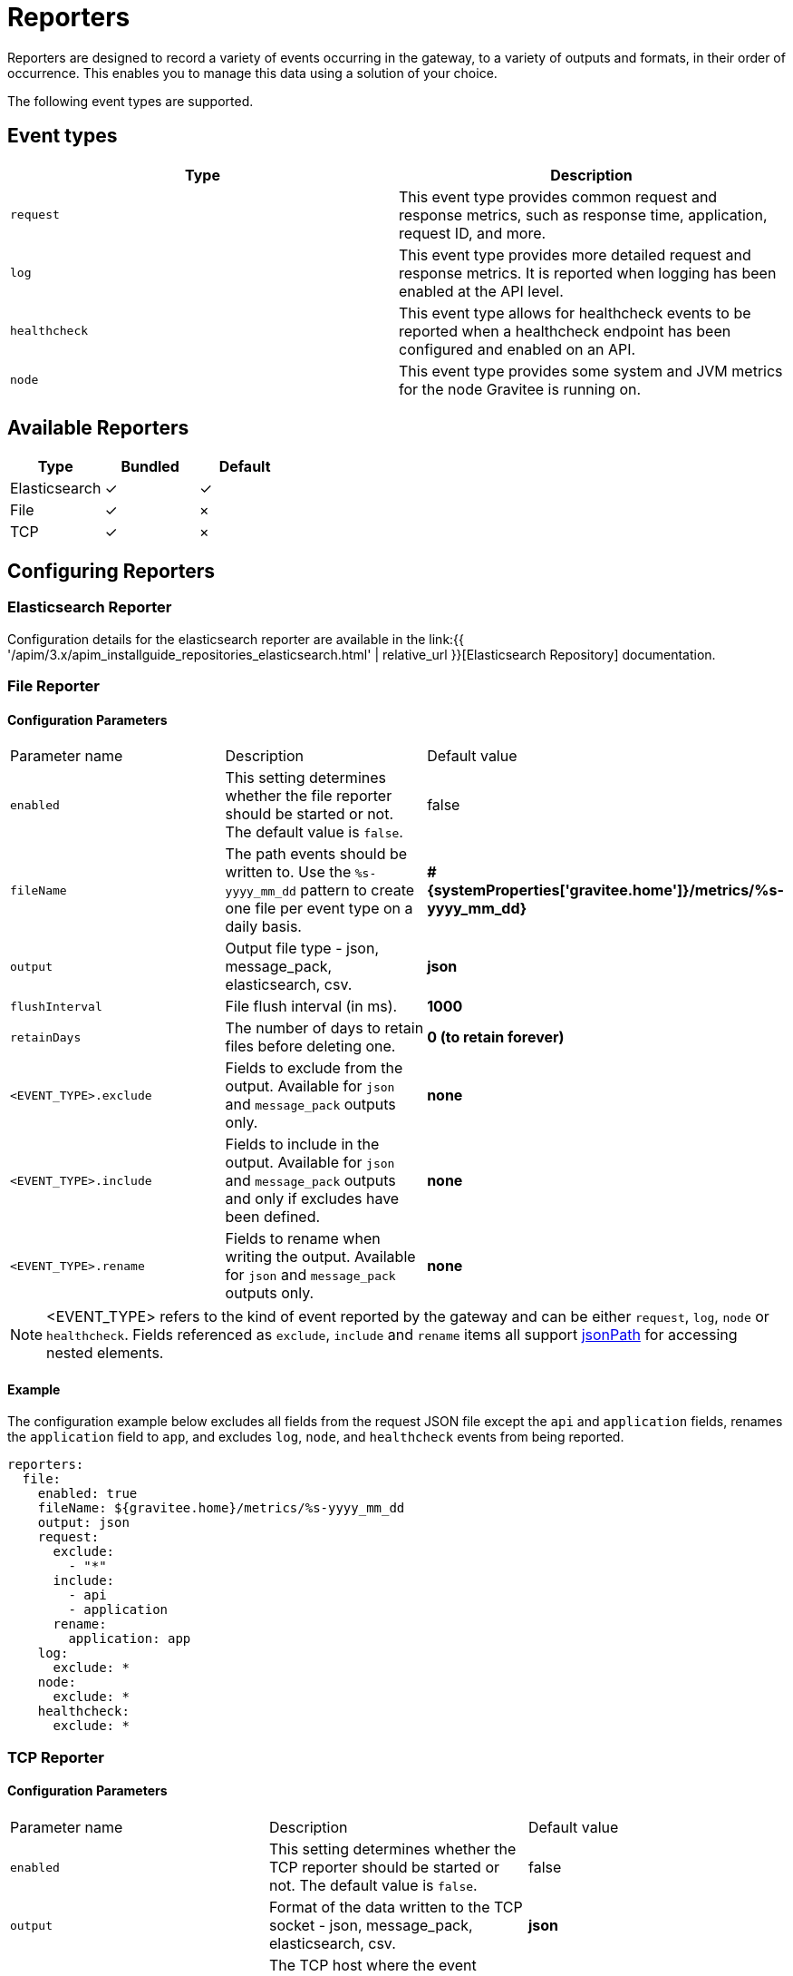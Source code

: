 = Reporters
:page-sidebar: apim_3_x_sidebar
:page-permalink: apim/3.x/apim_installguide_reporters.html
:page-folder: apim/installation-guide/reporters
:page-description: Gravitee.io API Management - Reporters
:page-keywords: Gravitee.io, API Platform, API Management, API Gateway, reporters, events, elasticsearch, json, message_pack, tcp
:page-layout: apim3x


Reporters are designed to record a variety of events occurring in the gateway, to a variety of outputs and formats, in their order of occurrence. This enables you to manage this data using a solution of your choice.

The following event types are supported.

== Event types

[cols="1,1"]
|===
|Type|Description

|`request`
|This event type provides common request and response metrics, such as response time, application, request ID, and more.

|`log`
|This event type provides more detailed request and response metrics. It is reported when logging has been enabled at the API level. 

|`healthcheck`
|This event type allows for healthcheck events to be reported when a healthcheck endpoint has been configured and enabled on an API.

|`node`
|This event type provides some system and JVM metrics for the node Gravitee is running on.
|===

== Available Reporters

[cols="1,1,1"]
|===
|Type|Bundled|Default 

|Elasticsearch
|✓
|✓

|File
|✓
|×

|TCP
|✓
|×
|===

== Configuring Reporters

=== Elasticsearch Reporter

Configuration details for the elasticsearch reporter are available in the link:{{ '/apim/3.x/apim_installguide_repositories_elasticsearch.html' | relative_url }}[Elasticsearch Repository] documentation.

=== File Reporter

==== Configuration Parameters
[cols="1,1,1"]
|===
| Parameter name
| Description
| Default value

| `enabled`
| This setting determines whether the file reporter should be started or not. The default value is `false`.
| false

| `fileName`
| The path events should be written to. Use the `%s-yyyy_mm_dd` pattern to create one file per event type on a daily basis.
| *#{systemProperties['gravitee.home']}/metrics/%s-yyyy_mm_dd}*

| `output`
| Output file type - json, message_pack, elasticsearch, csv.
| *json*

| `flushInterval`
| File flush interval (in ms).
| *1000*

| `retainDays`
| The number of days to retain files before deleting one.
| *0 (to retain forever)*

| `<EVENT_TYPE>.exclude`
| Fields to exclude from the output. Available for `json` and `message_pack` outputs only.
| *none*

| `<EVENT_TYPE>.include`
| Fields to include in the output. Available for `json` and `message_pack` outputs and only if excludes have been defined.
| *none*

| `<EVENT_TYPE>.rename`
| Fields to rename when writing the output. Available for `json` and `message_pack` outputs only.
| *none*
|===

NOTE: <EVENT_TYPE> refers to the kind of event reported by the gateway and can be either `request`, `log`, `node` or `healthcheck`. Fields referenced as `exclude`, `include` and `rename` items all support link:https://github.com/json-path/JsonPath[jsonPath] for accessing nested elements.

==== Example

The configuration example below excludes all fields from the request JSON file except the `api` and
`application` fields, renames the `application` field to `app`, and excludes `log`, `node`, and `healthcheck` events from being reported.

[source,yaml]
----
reporters:
  file:
    enabled: true 
    fileName: ${gravitee.home}/metrics/%s-yyyy_mm_dd
    output: json 
    request: 
      exclude: 
        - "*"
      include: 
        - api
        - application
      rename: 
        application: app
    log:
      exclude: *
    node:
      exclude: *
    healthcheck:
      exclude: *
----

=== TCP Reporter

==== Configuration Parameters
[cols="1,1,1"]
|===
| Parameter name
| Description
| Default value

| `enabled`
| This setting determines whether the TCP reporter should be started or not. The default value is `false`.
| false

| `output`
| Format of the data written to the TCP socket - json, message_pack, elasticsearch, csv.
| *json*

| `host`
| The TCP host where the event should be published. This can be a valid host name or an IP address.
| *localhost*

| `port`
| The TCP port used to connect to the host.
| *8123*

| `connectTimeout`
| Maximum time allowed to establish the TCP connection in milliseconds.
| *10000*

| `reconnectAttempts`
| This setting determines how many times the socket should try to establish a connection in case of failure.
| *10*

| `reconnectInterval`
| Time (in milliseconds) between socket connection attempts.
| *500*

| `retryTimeout`
| If the max reconnect attempts have been reached, this setting determines how long (in milliseconds) the reporter should wait before trying to connect again.
| *5000*

|===

==== Example

The following example uses the same configuration as the previous example above, however it writes the events to a TCP socket instead of a file.

[source,yaml]
----
reporters:
  tcp:
    enabled: true 
    host: localhost
    port: 9001
    output: json 
    request: 
      exclude: 
        - "*"
      include: 
        - api
        - application
      rename: 
        application: app
    log:
      exclude: *
    node:
      exclude: *
    healthcheck:
      exclude: *
----
